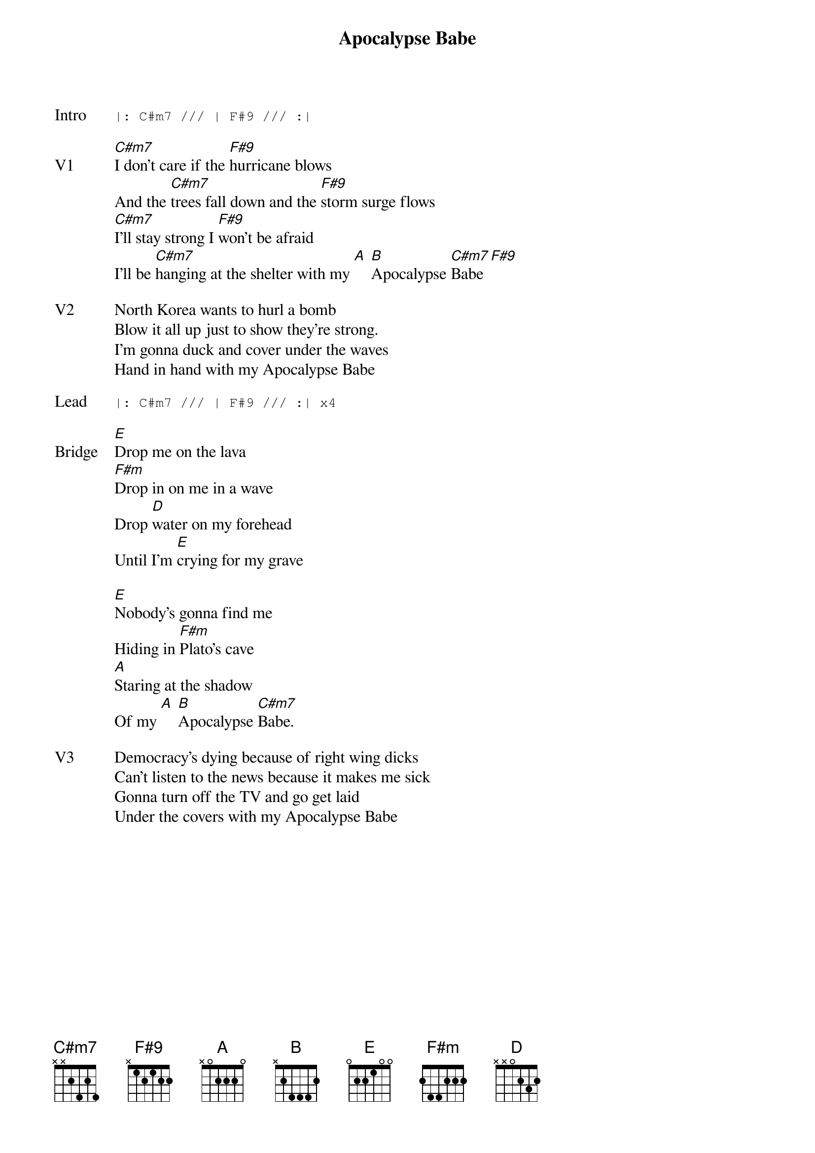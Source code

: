 {t:Apocalypse Babe}
{key: C#}
{tempo: 130}

{sot: Intro}
|: C#m7 /// | F#9 /// :|
{eot}

{sov: V1}
[C#m7]I don't care if the [F#9]hurricane blows
And the [C#m7]trees fall down and the [F#9]storm surge flows
[C#m7]I'll stay strong I [F#9]won't be afraid
I'll be [C#m7]hanging at the shelter with my [A] [B]Apocalypse [C#m7]Babe [F#9]
{eov}

{sov: V2}
North Korea wants to hurl a bomb
Blow it all up just to show they're strong.
I'm gonna duck and cover under the waves
Hand in hand with my Apocalypse Babe
{eov}

{sot: Lead}
|: C#m7 /// | F#9 /// :| x4
{eot}

{sov: Bridge}
[E]Drop me on the lava
[F#m]Drop in on me in a wave
Drop [D]water on my forehead
Until I'm [E]crying for my grave

[E]Nobody's gonna find me
Hiding in [F#m]Plato's cave
[A]Staring at the shadow
Of my [A] [B]Apocalypse [C#m7]Babe.
{eov}

{sov: V3}
Democracy's dying because of right wing dicks
Can't listen to the news because it makes me sick
Gonna turn off the TV and go get laid
Under the covers with my Apocalypse Babe
{eov}
